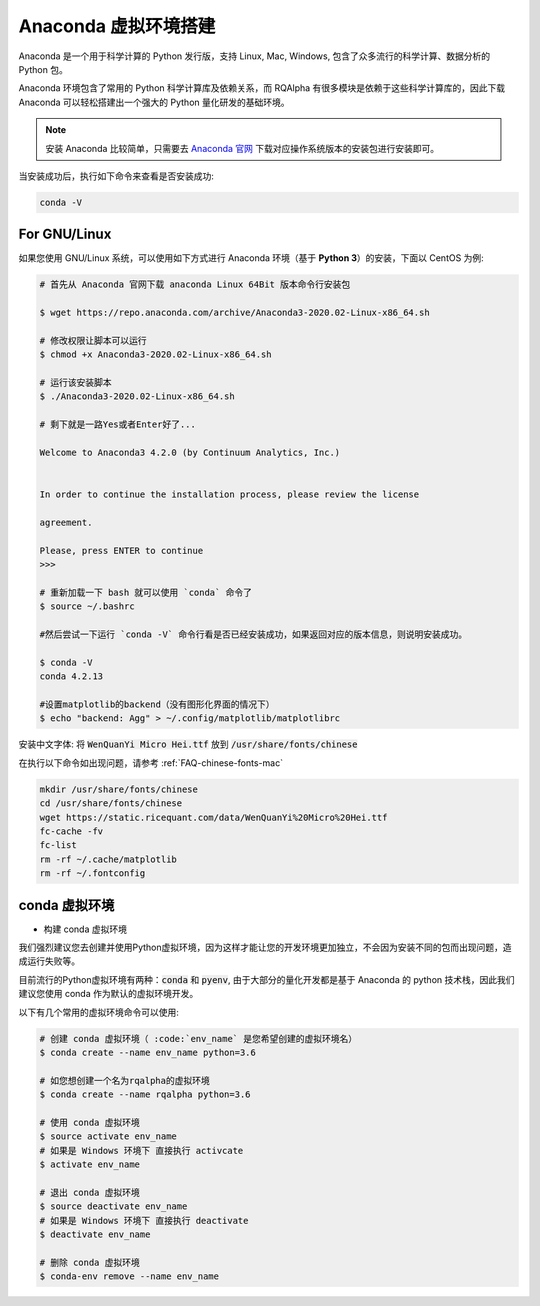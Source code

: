 .. _intro-detail-install:

==================
Anaconda 虚拟环境搭建
==================

Anaconda 是一个用于科学计算的 Python 发行版，支持 Linux, Mac, Windows, 包含了众多流行的科学计算、数据分析的 Python 包。

Anaconda 环境包含了常用的 Python 科学计算库及依赖关系，而 RQAlpha 有很多模块是依赖于这些科学计算库的，因此下载 Anaconda 可以轻松搭建出一个强大的 Python 量化研发的基础环境。

.. note::

    安装 Anaconda 比较简单，只需要去 `Anaconda 官网`_ 下载对应操作系统版本的安装包进行安装即可。

当安装成功后，执行如下命令来查看是否安装成功:

.. code-block:: bash

    conda -V

For GNU/Linux
------------------------------------

如果您使用 GNU/Linux 系统，可以使用如下方式进行 Anaconda 环境（基于 **Python 3**）的安装，下面以 CentOS 为例:

.. code-block:: bash

    # 首先从 Anaconda 官网下载 anaconda Linux 64Bit 版本命令行安装包

    $ wget https://repo.anaconda.com/archive/Anaconda3-2020.02-Linux-x86_64.sh

    # 修改权限让脚本可以运行
    $ chmod +x Anaconda3-2020.02-Linux-x86_64.sh

    # 运行该安装脚本
    $ ./Anaconda3-2020.02-Linux-x86_64.sh

    # 剩下就是一路Yes或者Enter好了...

    Welcome to Anaconda3 4.2.0 (by Continuum Analytics, Inc.)


    In order to continue the installation process, please review the license

    agreement.

    Please, press ENTER to continue
    >>>

    # 重新加载一下 bash 就可以使用 `conda` 命令了
    $ source ~/.bashrc

    #然后尝试一下运行 `conda -V` 命令行看是否已经安装成功，如果返回对应的版本信息，则说明安装成功。

    $ conda -V
    conda 4.2.13

    #设置matplotlib的backend（没有图形化界面的情况下）
    $ echo "backend: Agg" > ~/.config/matplotlib/matplotlibrc

安装中文字体: 将 :code:`WenQuanYi Micro Hei.ttf` 放到 :code:`/usr/share/fonts/chinese`

在执行以下命令如出现问题，请参考 :ref:`FAQ-chinese-fonts-mac`

.. code-block:: bash

    mkdir /usr/share/fonts/chinese
    cd /usr/share/fonts/chinese
    wget https://static.ricequant.com/data/WenQuanYi%20Micro%20Hei.ttf
    fc-cache -fv
    fc-list
    rm -rf ~/.cache/matplotlib
    rm -rf ~/.fontconfig


.. _`Anaconda 官网`: https://www.anaconda.com/distribution/


conda 虚拟环境
------------------------------------

*   构建 conda 虚拟环境

我们强烈建议您去创建并使用Python虚拟环境，因为这样才能让您的开发环境更加独立，不会因为安装不同的包而出现问题，造成运行失败等。

目前流行的Python虚拟环境有两种：:code:`conda` 和 :code:`pyenv`, 由于大部分的量化开发都是基于 Anaconda 的 python 技术栈，因此我们建议您使用 conda 作为默认的虚拟环境开发。

以下有几个常用的虚拟环境命令可以使用:



.. code-block:: bash

    # 创建 conda 虚拟环境（ :code:`env_name` 是您希望创建的虚拟环境名）
    $ conda create --name env_name python=3.6

    # 如您想创建一个名为rqalpha的虚拟环境
    $ conda create --name rqalpha python=3.6

    # 使用 conda 虚拟环境
    $ source activate env_name
    # 如果是 Windows 环境下 直接执行 activcate
    $ activate env_name

    # 退出 conda 虚拟环境
    $ source deactivate env_name
    # 如果是 Windows 环境下 直接执行 deactivate
    $ deactivate env_name

    # 删除 conda 虚拟环境
    $ conda-env remove --name env_name


